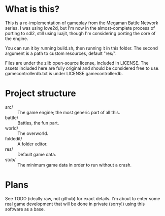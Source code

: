 * What is this?
This is a re-implementation of gameplay from the Megaman Battle
Network series. I was using love2d, but I'm now in the almost-complete
process of porting to sdl2, still using luajit, though I'm considering
porting the core of the engine.

You can run it by running build.sh, then running it in this
folder. The second argument is a path to custom resources, default
"res/".

Files are under the zlib open-source license, included in LICENSE.
The assets included here are fully original and should be considered
free to use. gamecontrollerdb.txt is under LICENSE.gamecontrollerdb.

* Project structure
 - src/ :: The game engine; the most generic part of all this.
 - battle/ :: Battles, the fun part.
 - world/ :: The overworld.
 - foldedit/ :: A folder editor.
 - res/ :: Default game data.
 - stub/ :: The minimum game data in order to run without a crash.

* Plans
See TODO (ideally raw, not github) for exact details. I'm about to
enter some real game development that will be done in private (sorry!)
using this software as a base.
